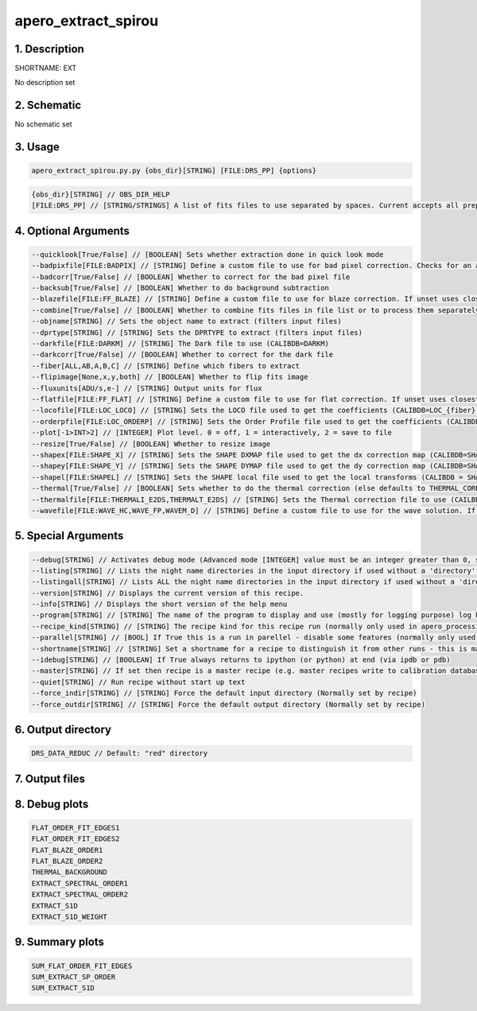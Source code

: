 
.. _recipes_spirou_ext:


################################################################################
apero_extract_spirou
################################################################################


********************************************************************************
1. Description
********************************************************************************


SHORTNAME: EXT


No description set


********************************************************************************
2. Schematic
********************************************************************************


No schematic set


********************************************************************************
3. Usage
********************************************************************************


.. code-block:: 

    apero_extract_spirou.py.py {obs_dir}[STRING] [FILE:DRS_PP] {options}


.. code-block:: 

     {obs_dir}[STRING] // OBS_DIR_HELP
     [FILE:DRS_PP] // [STRING/STRINGS] A list of fits files to use separated by spaces. Current accepts all preprocessed filetypes. All files used will be combined into a single frame.


********************************************************************************
4. Optional Arguments
********************************************************************************


.. code-block:: 

     --quicklook[True/False] // [BOOLEAN] Sets whether extraction done in quick look mode
     --badpixfile[FILE:BADPIX] // [STRING] Define a custom file to use for bad pixel correction. Checks for an absolute path and then checks directory
     --badcorr[True/False] // [BOOLEAN] Whether to correct for the bad pixel file
     --backsub[True/False] // [BOOLEAN] Whether to do background subtraction
     --blazefile[FILE:FF_BLAZE] // [STRING] Define a custom file to use for blaze correction. If unset uses closest file from calibDB. Checks for an absolute path and then checks directory (CALIBDB=BADPIX)
     --combine[True/False] // [BOOLEAN] Whether to combine fits files in file list or to process them separately
     --objname[STRING] // Sets the object name to extract (filters input files)
     --dprtype[STRING] // [STRING] Sets the DPRTYPE to extract (filters input files)
     --darkfile[FILE:DARKM] // [STRING] The Dark file to use (CALIBDB=DARKM)
     --darkcorr[True/False] // [BOOLEAN] Whether to correct for the dark file
     --fiber[ALL,AB,A,B,C] // [STRING] Define which fibers to extract
     --flipimage[None,x,y,both] // [BOOLEAN] Whether to flip fits image
     --fluxunits[ADU/s,e-] // [STRING] Output units for flux
     --flatfile[FILE:FF_FLAT] // [STRING] Define a custom file to use for flat correction. If unset uses closest file from calibDB. Checks for an absolute path and then checks directory
     --locofile[FILE:LOC_LOCO] // [STRING] Sets the LOCO file used to get the coefficients (CALIBDB=LOC_{fiber})
     --orderpfile[FILE:LOC_ORDERP] // [STRING] Sets the Order Profile file used to get the coefficients (CALIBDB=ORDER_PROFILE_{fiber}
     --plot[-1>INT>2] // [INTEGER] Plot level. 0 = off, 1 = interactively, 2 = save to file
     --resize[True/False] // [BOOLEAN] Whether to resize image
     --shapex[FILE:SHAPE_X] // [STRING] Sets the SHAPE DXMAP file used to get the dx correction map (CALIBDB=SHAPEX)
     --shapey[FILE:SHAPE_Y] // [STRING] Sets the SHAPE DYMAP file used to get the dy correction map (CALIBDB=SHAPEY)
     --shapel[FILE:SHAPEL] // [STRING] Sets the SHAPE local file used to get the local transforms (CALIBDB = SHAPEL)
     --thermal[True/False] // [BOOLEAN] Sets whether to do the thermal correction (else defaults to THERMAL_CORRECT value in constants)
     --thermalfile[FILE:THERMALI_E2DS,THERMALT_E2DS] // [STRING] Sets the Thermal correction file to use (CAILBDB = THERMAL_{fiber})
     --wavefile[FILE:WAVE_HC,WAVE_FP,WAVEM_D] // [STRING] Define a custom file to use for the wave solution. If unset uses closest file from header or calibDB (depending on setup). Checks for an absolute path and then checks directory


********************************************************************************
5. Special Arguments
********************************************************************************


.. code-block:: 

     --debug[STRING] // Activates debug mode (Advanced mode [INTEGER] value must be an integer greater than 0, setting the debug level)
     --listing[STRING] // Lists the night name directories in the input directory if used without a 'directory' argument or lists the files in the given 'directory' (if defined). Only lists up to 15 files/directories
     --listingall[STRING] // Lists ALL the night name directories in the input directory if used without a 'directory' argument or lists the files in the given 'directory' (if defined)
     --version[STRING] // Displays the current version of this recipe.
     --info[STRING] // Displays the short version of the help menu
     --program[STRING] // [STRING] The name of the program to display and use (mostly for logging purpose) log becomes date | {THIS STRING} | Message
     --recipe_kind[STRING] // [STRING] The recipe kind for this recipe run (normally only used in apero_processing.py)
     --parallel[STRING] // [BOOL] If True this is a run in parellel - disable some features (normally only used in apero_processing.py)
     --shortname[STRING] // [STRING] Set a shortname for a recipe to distinguish it from other runs - this is mainly for use with apero processing but will appear in the log database
     --idebug[STRING] // [BOOLEAN] If True always returns to ipython (or python) at end (via ipdb or pdb)
     --master[STRING] // If set then recipe is a master recipe (e.g. master recipes write to calibration database as master calibrations)
     --quiet[STRING] // Run recipe without start up text
     --force_indir[STRING] // [STRING] Force the default input directory (Normally set by recipe)
     --force_outdir[STRING] // [STRING] Force the default output directory (Normally set by recipe)


********************************************************************************
6. Output directory
********************************************************************************


.. code-block:: 

    DRS_DATA_REDUC // Default: "red" directory


********************************************************************************
7. Output files
********************************************************************************


.. csv-table:: Outputs
   :file: /data/spirou/bin/apero-drs-full/documentation/working/dev/recipe_definitions/spirou_rout_ext_.csv
   :header-rows: 1
   :class: csvtable


********************************************************************************
8. Debug plots
********************************************************************************


.. code-block:: 

    FLAT_ORDER_FIT_EDGES1
    FLAT_ORDER_FIT_EDGES2
    FLAT_BLAZE_ORDER1
    FLAT_BLAZE_ORDER2
    THERMAL_BACKGROUND
    EXTRACT_SPECTRAL_ORDER1
    EXTRACT_SPECTRAL_ORDER2
    EXTRACT_S1D
    EXTRACT_S1D_WEIGHT


********************************************************************************
9. Summary plots
********************************************************************************


.. code-block:: 

    SUM_FLAT_ORDER_FIT_EDGES
    SUM_EXTRACT_SP_ORDER
    SUM_EXTRACT_S1D

